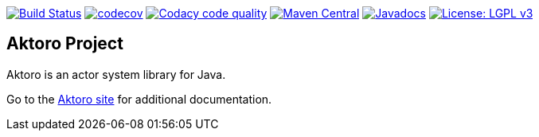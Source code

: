 image:https://travis-ci.org/jorgefranconunes/aktoro.svg?branch=master["Build Status", link="https://travis-ci.org/jorgefranconunes/aktoro"]
image:https://codecov.io/gh/jorgefranconunes/aktoro/branch/master/graph/badge.svg[codecov, link="https://codecov.io/gh/jorgefranconunes/aktoro"]
image:https://api.codacy.com/project/badge/Grade/7b9faf6bcd2a4537baf2a8ca418cad51["Codacy code quality", link="https://www.codacy.com/app/jorgefranconunes/aktoro?utm_source=github.com&utm_medium=referral&utm_content=jorgefranconunes/aktoro&utm_campaign=Badge_Grade"]
image:https://img.shields.io/maven-central/v/com.varmateo.aktoro/aktoro-api.svg["Maven Central", link="https://repo1.maven.org/maven2/com/varmateo/aktoro/aktoro-api/"]
image:http://www.javadoc.io/badge/com.varmateo.aktoro/aktoro-api.svg["Javadocs", link="http://www.javadoc.io/doc/com.varmateo.aktoro/aktoro-api"]
image:https://img.shields.io/badge/License-LGPL%20v3-blue.svg["License: LGPL v3", link="https://www.gnu.org/licenses/lgpl-3.0"]

== Aktoro Project

Aktoro is an actor system library for Java.

Go to the http://aktoro.varmateo.com/[Aktoro site] for additional
documentation.


